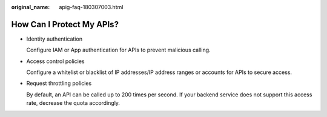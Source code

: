 :original_name: apig-faq-180307003.html

.. _apig-faq-180307003:

How Can I Protect My APIs?
==========================

-  Identity authentication

   Configure IAM or App authentication for APIs to prevent malicious calling.

-  Access control policies

   Configure a whitelist or blacklist of IP addresses/IP address ranges or accounts for APIs to secure access.

-  Request throttling policies

   By default, an API can be called up to 200 times per second. If your backend service does not support this access rate, decrease the quota accordingly.
